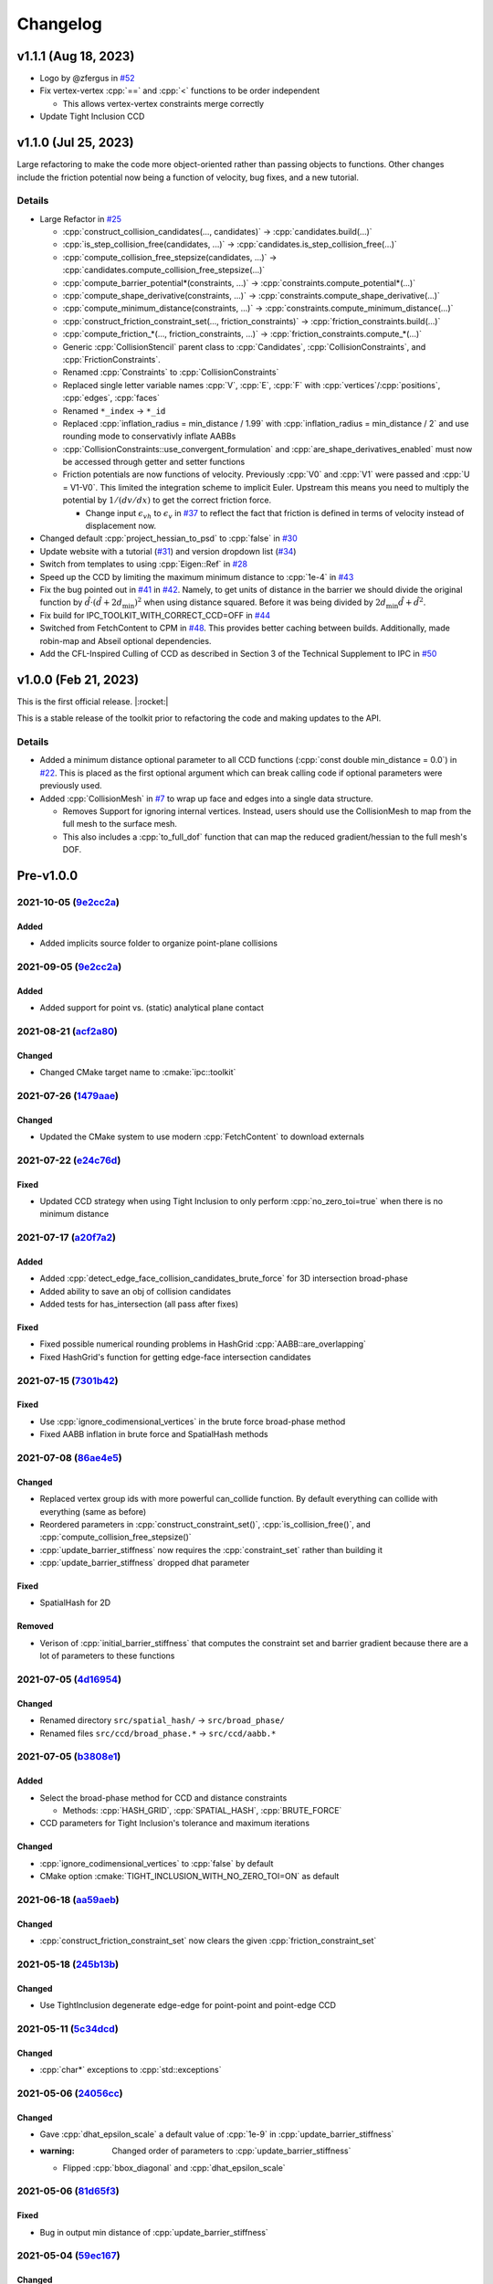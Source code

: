 Changelog
=========

.. role:: cpp(code)
   :language: c++
.. role:: cmake(code)
   :language: cmake

v1.1.1 (Aug 18, 2023)
---------------------

* Logo by @zfergus in `#52 <https://github.com/ipc-sim/ipc-toolkit/pull/52>`__
* Fix vertex-vertex :cpp:`==` and :cpp:`<` functions to be order independent

  * This allows vertex-vertex constraints merge correctly

* Update Tight Inclusion CCD

v1.1.0 (Jul 25, 2023)
---------------------

Large refactoring to make the code more object-oriented rather than passing objects to functions. Other changes include the friction potential now being a function of velocity, bug fixes, and a new tutorial.

Details
~~~~~~~

* Large Refactor in `#25 <https://github.com/ipc-sim/ipc-toolkit/pull/25>`__

  * :cpp:`construct_collision_candidates(..., candidates)` → :cpp:`candidates.build(...)`
  * :cpp:`is_step_collision_free(candidates, ...)` → :cpp:`candidates.is_step_collision_free(...)`
  * :cpp:`compute_collision_free_stepsize(candidates, ...)` → :cpp:`candidates.compute_collision_free_stepsize(...)`
  * :cpp:`compute_barrier_potential*(constraints, ...)` → :cpp:`constraints.compute_potential*(...)`
  * :cpp:`compute_shape_derivative(constraints, ...)` → :cpp:`constraints.compute_shape_derivative(...)`
  * :cpp:`compute_minimum_distance(constraints, ...)` → :cpp:`constraints.compute_minimum_distance(...)`
  * :cpp:`construct_friction_constraint_set(..., friction_constraints)` → :cpp:`friction_constraints.build(...)`
  * :cpp:`compute_friction_*(..., friction_constraints, ...)` → :cpp:`friction_constraints.compute_*(...)`
  * Generic :cpp:`CollisionStencil` parent class to :cpp:`Candidates`, :cpp:`CollisionConstraints`, and :cpp:`FrictionConstraints`.
  * Renamed :cpp:`Constraints` to :cpp:`CollisionConstraints`
  * Replaced single letter variable names :cpp:`V`, :cpp:`E`, :cpp:`F` with :cpp:`vertices`/:cpp:`positions`, :cpp:`edges`, :cpp:`faces`
  * Renamed ``*_index`` → ``*_id``
  * Replaced :cpp:`inflation_radius = min_distance / 1.99` with :cpp:`inflation_radius = min_distance / 2` and use rounding mode to conservativly inflate AABBs
  * :cpp:`CollisionConstraints::use_convergent_formulation` and :cpp:`are_shape_derivatives_enabled` must now be accessed through getter and setter functions
  * Friction potentials are now functions of velocity. Previously :cpp:`V0` and :cpp:`V1` were passed and :cpp:`U = V1-V0`. This limited the integration scheme to implicit Euler. Upstream this means you need to multiply the potential by :math:`1/(dv/dx)` to get the correct friction force.

    * Change input :math:`\epsilon_vh` to :math:`\epsilon_v` in `#37 <https://github.com/ipc-sim/ipc-toolkit/pull/37>`__ to reflect the fact that friction is defined in terms of velocity instead of displacement now.

* Changed default :cpp:`project_hessian_to_psd` to :cpp:`false` in `#30 <https://github.com/ipc-sim/ipc-toolkit/pull/30>`__
* Update website with a tutorial (`#31 <https://github.com/ipc-sim/ipc-toolkit/pull/31>`__) and version dropdown list (`#34 <https://github.com/ipc-sim/ipc-toolkit/pull/34>`__)
* Switch from templates to using :cpp:`Eigen::Ref` in `#28 <https://github.com/ipc-sim/ipc-toolkit/pull/28>`__
* Speed up the CCD by limiting the maximum minimum distance to :cpp:`1e-4` in `#43 <https://github.com/ipc-sim/ipc-toolkit/pull/43>`__
* Fix the bug pointed out in `#41 <https://github.com/ipc-sim/ipc-toolkit/pull/41>`__ in `#42 <https://github.com/ipc-sim/ipc-toolkit/pull/42>`__. Namely, to get units of distance in the barrier we should divide the original function by :math:`\hat{d}\cdot(\hat{d} + 2d_{\min})^2` when using distance squared. Before it was being divided by :math:`2d_{\min} \hat{d} + \hat{d}^2`.
* Fix build for IPC_TOOLKIT_WITH_CORRECT_CCD=OFF in `#44 <https://github.com/ipc-sim/ipc-toolkit/pull/44>`__
* Switched from FetchContent to CPM in `#48 <https://github.com/ipc-sim/ipc-toolkit/pull/48>`__. This provides better caching between builds. Additionally, made robin-map and Abseil optional dependencies.
* Add the CFL-Inspired Culling of CCD as described in Section 3 of the Technical Supplement to IPC in `#50 <https://github.com/ipc-sim/ipc-toolkit/pull/50>`__

v1.0.0 (Feb 21, 2023)
---------------------

This is the first official release. |:rocket:|

This is a stable release of the toolkit prior to refactoring the code and making updates to the API.

.. _details-1:

Details
~~~~~~~

* Added a minimum distance optional parameter to all CCD functions (:cpp:`const double min_distance = 0.0`) in `#22 <https://github.com/ipc-sim/ipc-toolkit/pull/22>`__. This is placed as the first optional argument which can break calling code if optional parameters were previously used.
* Added :cpp:`CollisionMesh` in `#7 <https://github.com/ipc-sim/ipc-toolkit/pull/7>`__ to wrap up face and edges into a single data structure.

  * Removes Support for ignoring internal vertices. Instead, users should use the CollisionMesh to map from the full mesh to the surface mesh.
  * This also includes a :cpp:`to_full_dof` function that can map the reduced gradient/hessian to the full mesh's DOF.

Pre-v1.0.0
----------

2021-10-05 (`9e2cc2a <https://github.com/ipc-sim/ipc-toolkit/commit/574f7577daa5e0b51bf5baf20998994b8371216e>`__)
~~~~~~~~~~~~~~~~~~~~~~~~~~~~~~~~~~~~~~~~~~~~~~~~~~~~~~~~~~~~~~~~~~~~~~~~~~~~~~~~~~~~~~~~~~~~~~~~~~~~~~~~~~~~~~~~~

Added
^^^^^

* Added implicits source folder to organize point-plane collisions

.. _e2cc2a-1:

2021-09-05 (`9e2cc2a <https://github.com/ipc-sim/ipc-toolkit/commit/9e22cc2a5f7e7ca048a579f2c94d2241782ecf17>`__)
~~~~~~~~~~~~~~~~~~~~~~~~~~~~~~~~~~~~~~~~~~~~~~~~~~~~~~~~~~~~~~~~~~~~~~~~~~~~~~~~~~~~~~~~~~~~~~~~~~~~~~~~~~~~~~~~~

.. _added-1:

Added
^^^^^

* Added support for point vs. (static) analytical plane contact

2021-08-21 (`acf2a80 <https://github.com/ipc-sim/ipc-toolkit/commit/acf2a80544ebe27dc5e440602a3a89243e575e8a>`__)
~~~~~~~~~~~~~~~~~~~~~~~~~~~~~~~~~~~~~~~~~~~~~~~~~~~~~~~~~~~~~~~~~~~~~~~~~~~~~~~~~~~~~~~~~~~~~~~~~~~~~~~~~~~~~~~~~

Changed
^^^^^^^

* Changed CMake target name to :cmake:`ipc::toolkit`

2021-07-26 (`1479aae <https://github.com/ipc-sim/ipc-toolkit/commit/1479aaea958daaa4e963529493e4169dc7757913>`__)
~~~~~~~~~~~~~~~~~~~~~~~~~~~~~~~~~~~~~~~~~~~~~~~~~~~~~~~~~~~~~~~~~~~~~~~~~~~~~~~~~~~~~~~~~~~~~~~~~~~~~~~~~~~~~~~~~

.. _changed-1:

Changed
^^^^^^^

* Updated the CMake system to use modern :cpp:`FetchContent` to download externals

2021-07-22 (`e24c76d <https://github.com/ipc-sim/ipc-toolkit/commit/e24c76ddc818fb9efc4d522ef72a581a15abf751>`__)
~~~~~~~~~~~~~~~~~~~~~~~~~~~~~~~~~~~~~~~~~~~~~~~~~~~~~~~~~~~~~~~~~~~~~~~~~~~~~~~~~~~~~~~~~~~~~~~~~~~~~~~~~~~~~~~~~

Fixed
^^^^^

* Updated CCD strategy when using Tight Inclusion to only perform :cpp:`no_zero_toi=true` when there is no minimum distance

2021-07-17 (`a20f7a2 <https://github.com/ipc-sim/ipc-toolkit/commit/a20f7a2dfea5a04c67ef71d0cd523f69391f2f54>`__)
~~~~~~~~~~~~~~~~~~~~~~~~~~~~~~~~~~~~~~~~~~~~~~~~~~~~~~~~~~~~~~~~~~~~~~~~~~~~~~~~~~~~~~~~~~~~~~~~~~~~~~~~~~~~~~~~~

.. _added-2:

Added
^^^^^

* Added :cpp:`detect_edge_face_collision_candidates_brute_force` for 3D intersection broad-phase
* Added ability to save an obj of collision candidates
* Added tests for has_intersection (all pass after fixes)

.. _fixed-1:

Fixed
^^^^^

* Fixed possible numerical rounding problems in HashGrid :cpp:`AABB::are_overlapping`
* Fixed HashGrid's function for getting edge-face intersection candidates

2021-07-15 (`7301b42 <https://github.com/ipc-sim/ipc-toolkit/commit/7301b422a9b9a90c76d9e7abf2f9127bf6d0dbd6>`__)
~~~~~~~~~~~~~~~~~~~~~~~~~~~~~~~~~~~~~~~~~~~~~~~~~~~~~~~~~~~~~~~~~~~~~~~~~~~~~~~~~~~~~~~~~~~~~~~~~~~~~~~~~~~~~~~~~

.. _fixed-2:

Fixed
^^^^^

* Use :cpp:`ignore_codimensional_vertices` in the brute force broad-phase method
* Fixed AABB inflation in brute force and SpatialHash methods

2021-07-08 (`86ae4e5 <https://github.com/ipc-sim/ipc-toolkit/commit/86ae4e5f87eb2c65585920ad3ca0bbb3b57702f6>`__)
~~~~~~~~~~~~~~~~~~~~~~~~~~~~~~~~~~~~~~~~~~~~~~~~~~~~~~~~~~~~~~~~~~~~~~~~~~~~~~~~~~~~~~~~~~~~~~~~~~~~~~~~~~~~~~~~~

.. _changed-2:

Changed
^^^^^^^

* Replaced vertex group ids with more powerful can_collide function. By default everything can collide with everything (same as before)
* Reordered parameters in :cpp:`construct_constraint_set()`, :cpp:`is_collision_free()`, and :cpp:`compute_collision_free_stepsize()`
* :cpp:`update_barrier_stiffness` now requires the :cpp:`constraint_set` rather than building it
* :cpp:`update_barrier_stiffness` dropped dhat parameter

.. _fixed-3:

Fixed
^^^^^

* SpatialHash for 2D

Removed
^^^^^^^

* Verison of :cpp:`initial_barrier_stiffness` that computes the constraint set and barrier gradient because there are a lot of parameters to these functions

2021-07-05 (`4d16954 <https://github.com/ipc-sim/ipc-toolkit/commit/4d16954012570b3a15346b99b5aedea77266fe86>`__)
~~~~~~~~~~~~~~~~~~~~~~~~~~~~~~~~~~~~~~~~~~~~~~~~~~~~~~~~~~~~~~~~~~~~~~~~~~~~~~~~~~~~~~~~~~~~~~~~~~~~~~~~~~~~~~~~~

.. _changed-3:

Changed
^^^^^^^

* Renamed directory ``src/spatial_hash/`` → ``src/broad_phase/``
* Renamed files ``src/ccd/broad_phase.*`` → ``src/ccd/aabb.*``

2021-07-05 (`b3808e1 <https://github.com/ipc-sim/ipc-toolkit/commit/b3808e15bdbaba9a6efd4b731db3070e85bcc4b7>`__)
~~~~~~~~~~~~~~~~~~~~~~~~~~~~~~~~~~~~~~~~~~~~~~~~~~~~~~~~~~~~~~~~~~~~~~~~~~~~~~~~~~~~~~~~~~~~~~~~~~~~~~~~~~~~~~~~~

.. _added-3:

Added
^^^^^

* Select the broad-phase method for CCD and distance constraints

  * Methods: :cpp:`HASH_GRID`, :cpp:`SPATIAL_HASH`, :cpp:`BRUTE_FORCE`

* CCD parameters for Tight Inclusion's tolerance and maximum iterations

.. _changed-4:

Changed
^^^^^^^

* :cpp:`ignore_codimensional_vertices` to :cpp:`false` by default
* CMake option :cmake:`TIGHT_INCLUSION_WITH_NO_ZERO_TOI=ON` as default

2021-06-18 (`aa59aeb <https://github.com/ipc-sim/ipc-toolkit/commit/aa59aeb0634af981a8f1cfbb6d2ff2b76a04d610>`__)
~~~~~~~~~~~~~~~~~~~~~~~~~~~~~~~~~~~~~~~~~~~~~~~~~~~~~~~~~~~~~~~~~~~~~~~~~~~~~~~~~~~~~~~~~~~~~~~~~~~~~~~~~~~~~~~~~

.. _changed-5:

Changed
^^^^^^^

* :cpp:`construct_friction_constraint_set` now clears the given :cpp:`friction_constraint_set`

2021-05-18 (`245b13b <https://github.com/ipc-sim/ipc-toolkit/commit/245b13bcc5e99ed52850ae865aaa0ad4e71a43a8>`__)
~~~~~~~~~~~~~~~~~~~~~~~~~~~~~~~~~~~~~~~~~~~~~~~~~~~~~~~~~~~~~~~~~~~~~~~~~~~~~~~~~~~~~~~~~~~~~~~~~~~~~~~~~~~~~~~~~

.. _changed-6:

Changed
^^^^^^^

* Use TightInclusion degenerate edge-edge for point-point and point-edge CCD

2021-05-11 (`5c34dcd <https://github.com/ipc-sim/ipc-toolkit/commit/5c34dcdf226d46ada962204585fa386eb9b67859>`__)
~~~~~~~~~~~~~~~~~~~~~~~~~~~~~~~~~~~~~~~~~~~~~~~~~~~~~~~~~~~~~~~~~~~~~~~~~~~~~~~~~~~~~~~~~~~~~~~~~~~~~~~~~~~~~~~~~

.. _changed-7:

Changed
^^^^^^^

* :cpp:`char*` exceptions to :cpp:`std::exceptions`

2021-05-06 (`24056cc <https://github.com/ipc-sim/ipc-toolkit/commit/24056ccb2ca0a03bdef8141bc5011c41547f06b5>`__)
~~~~~~~~~~~~~~~~~~~~~~~~~~~~~~~~~~~~~~~~~~~~~~~~~~~~~~~~~~~~~~~~~~~~~~~~~~~~~~~~~~~~~~~~~~~~~~~~~~~~~~~~~~~~~~~~~

.. _changed-8:

Changed
^^^^^^^

* Gave :cpp:`dhat_epsilon_scale` a default value of :cpp:`1e-9` in :cpp:`update_barrier_stiffness`
* :warning: Changed order of parameters to :cpp:`update_barrier_stiffness`

  * Flipped :cpp:`bbox_diagonal` and :cpp:`dhat_epsilon_scale`

2021-05-06 (`81d65f3 <https://github.com/ipc-sim/ipc-toolkit/commit/81d65f32e479fea32d0acc29c8a7a532fa55518b>`__)
~~~~~~~~~~~~~~~~~~~~~~~~~~~~~~~~~~~~~~~~~~~~~~~~~~~~~~~~~~~~~~~~~~~~~~~~~~~~~~~~~~~~~~~~~~~~~~~~~~~~~~~~~~~~~~~~~

.. _fixed-4:

Fixed
^^^^^

* Bug in output min distance of :cpp:`update_barrier_stiffness`

2021-05-04 (`59ec167 <https://github.com/ipc-sim/ipc-toolkit/commit/59ec167b85eaf56095a2d0333bdd96146d658ebf>`__)
~~~~~~~~~~~~~~~~~~~~~~~~~~~~~~~~~~~~~~~~~~~~~~~~~~~~~~~~~~~~~~~~~~~~~~~~~~~~~~~~~~~~~~~~~~~~~~~~~~~~~~~~~~~~~~~~~

.. _changed-9:

Changed
^^^^^^^

* Moved eigen_ext functions into ipc namespace
* Renamed max size matrices with ``Max``

  * ``Eigen::VectorX([0-9])`` → ``ipc::VectorMax$1``
  * ``Eigen::MatrixXX([0-9])`` → ``ipc::VectorMax$1``
  * ``Eigen::ArrayMax([0-9])`` → ``ipc::ArrayMax$1``

2021-05-03 (`664d65f <https://github.com/ipc-sim/ipc-toolkit/commit/664d65fd70dbd350b6bfe5f8a311a89ff4fef3bd>`__)
~~~~~~~~~~~~~~~~~~~~~~~~~~~~~~~~~~~~~~~~~~~~~~~~~~~~~~~~~~~~~~~~~~~~~~~~~~~~~~~~~~~~~~~~~~~~~~~~~~~~~~~~~~~~~~~~~

.. _added-4:

Added
^^^^^

* Added utility function to check for edge-edge intersection in 2D and edge-triangle intersection in 3D.
* Optionally: use GMP for exact edge-triangle intersection checks

2021-05-03 (`9b4ebfc <https://github.com/ipc-sim/ipc-toolkit/commit/9b4ebfc0f458645cf33eeebf8211607f45ad9cb4>`__)
~~~~~~~~~~~~~~~~~~~~~~~~~~~~~~~~~~~~~~~~~~~~~~~~~~~~~~~~~~~~~~~~~~~~~~~~~~~~~~~~~~~~~~~~~~~~~~~~~~~~~~~~~~~~~~~~~

.. _added-5:

Added
^^^^^

* voxel_size_heuristic.cpp which suggests a good voxel size for the :cpp:`SpatialHash` and :cpp:`HashGrid`

.. _changed-10:

Changed
^^^^^^^

* Changed HashGrid voxel size to be the average edge length not considering displacement length. This results in better performance, but can result in large memory usage.

2021-04-29 (`293d0ad <https://github.com/ipc-sim/ipc-toolkit/commit/293d0ad992c01df561e25c286043c9ae9b901ff0>`__)
~~~~~~~~~~~~~~~~~~~~~~~~~~~~~~~~~~~~~~~~~~~~~~~~~~~~~~~~~~~~~~~~~~~~~~~~~~~~~~~~~~~~~~~~~~~~~~~~~~~~~~~~~~~~~~~~~

.. _added-6:

Added
^^^^^

* Added TBB parallel loops to the main function (:cpp:`compute_potential`, :cpp:`compute_friction_potential`, :cpp:`compute_collision_free_stepsize`, etc.)
* Added function :cpp:`addVerticesFromEdges` that adds the vertices connected to edges in parallel and avoids duplicates

.. _changed-11:

Changed
^^^^^^^

* Changed the HashGrid to use :cpp:`ArrayMax3` over :cpp:`VectorX3` to simplify the code

.. _fixed-5:

Fixed
^^^^^

* Fixed some parameters that were not by reference

2021-04-21 (`c8a6d5 <https://github.com/ipc-sim/ipc-toolkit/commit/c8a6d56823793e7be5e89238c3793e25bc45ffa0>`__)
~~~~~~~~~~~~~~~~~~~~~~~~~~~~~~~~~~~~~~~~~~~~~~~~~~~~~~~~~~~~~~~~~~~~~~~~~~~~~~~~~~~~~~~~~~~~~~~~~~~~~~~~~~~~~~~~

.. _added-7:

Added
^^^^^

* Added the SpatialHash from the original IPC code base with some modification to get all candidates in parallel

  * Benchmark results indicate this SpatialHash is faster than the HashGrid with multithreading
  * TODO: Improve HashGrid or fully integrate SpatialHash into ipc.hpp

2021-02-11 (`9c7493 <https://github.com/ipc-sim/ipc-toolkit/commit/9c74938fefa691db6b79c73489c8c661638019c6>`__)
~~~~~~~~~~~~~~~~~~~~~~~~~~~~~~~~~~~~~~~~~~~~~~~~~~~~~~~~~~~~~~~~~~~~~~~~~~~~~~~~~~~~~~~~~~~~~~~~~~~~~~~~~~~~~~~~

.. _changed-12:

Changed
^^^^^^^

* Switched to the correct (conservative) CCD of :cite:t:`Wang2021TightInclusion`

  * Can select Etienne Vouga's CCD in the CMake (see README.md)

2021-02-01 (`b510253 <https://github.com/ipc-sim/ipc-toolkit/commit/b51025310223b487e7c39858265d8d5c3e8b1e8a>`__)
~~~~~~~~~~~~~~~~~~~~~~~~~~~~~~~~~~~~~~~~~~~~~~~~~~~~~~~~~~~~~~~~~~~~~~~~~~~~~~~~~~~~~~~~~~~~~~~~~~~~~~~~~~~~~~~~~

.. _added-8:

Added
^^^^^

* Added minimum seperation distance (thickness) to distance constraints

  * Based on "Codimensional Incremental Potential Contact" :cite:p:`Li2021CIPC`

2021-02-01 (`a395175 <https://github.com/ipc-sim/ipc-toolkit/commit/a3951750ca5f167ab1d546ae1dadd87d0a9e2497>`__)
~~~~~~~~~~~~~~~~~~~~~~~~~~~~~~~~~~~~~~~~~~~~~~~~~~~~~~~~~~~~~~~~~~~~~~~~~~~~~~~~~~~~~~~~~~~~~~~~~~~~~~~~~~~~~~~~~

.. _added-9:

Added
^^^^^

* Added 2D friction model based on the 3D formulation.

  * TODO: Test this further

2021-01-12 (`deee6d0 <https://github.com/ipc-sim/ipc-toolkit/commit/deee6d0f9802910c5565f800492f9a995e65cf7e>`__)
~~~~~~~~~~~~~~~~~~~~~~~~~~~~~~~~~~~~~~~~~~~~~~~~~~~~~~~~~~~~~~~~~~~~~~~~~~~~~~~~~~~~~~~~~~~~~~~~~~~~~~~~~~~~~~~~~

.. _added-10:

Added
^^^^^

* Added and optional parameter :cpp:`F2E` to :cpp:`construct_constraint_set()`. This is similar to :cpp:`F` (which maps faces to vertices), but maps faces to edges. This is optional, but recommended for better performance. If not provided a simple linear search will be done per face edge!

  * TODO: Add a function to compute this mapping.

.. _deee6d0-1:

2021-01-09 (`deee6d0 <https://github.com/ipc-sim/ipc-toolkit/commit/deee6d0f9802910c5565f800492f9a995e65cf7e>`__)
~~~~~~~~~~~~~~~~~~~~~~~~~~~~~~~~~~~~~~~~~~~~~~~~~~~~~~~~~~~~~~~~~~~~~~~~~~~~~~~~~~~~~~~~~~~~~~~~~~~~~~~~~~~~~~~~~

.. _changed-13:

Changed
^^^^^^^

* Replaced VectorXd and MatrixXd with static size versions for local gradient and hessians

2020-11-20 (`93143ad <https://github.com/ipc-sim/ipc-toolkit/commit/93143ad9b31030cde7324a83354268021e1cb9da>`__)
~~~~~~~~~~~~~~~~~~~~~~~~~~~~~~~~~~~~~~~~~~~~~~~~~~~~~~~~~~~~~~~~~~~~~~~~~~~~~~~~~~~~~~~~~~~~~~~~~~~~~~~~~~~~~~~~~

.. _changed-14:

Changed
^^^^^^^

* Removed TBB parallelization form the hash grid because we get better performance without it.

  * TODO: Improve parallelization in the hash grid or switch to the original IPC spatial hash

2020-11-06 (`4553509 <https://github.com/ipc-sim/ipc-toolkit/commit/4553509fe6a4e6b78c041018cd6db3fdf23b4730>`__)
~~~~~~~~~~~~~~~~~~~~~~~~~~~~~~~~~~~~~~~~~~~~~~~~~~~~~~~~~~~~~~~~~~~~~~~~~~~~~~~~~~~~~~~~~~~~~~~~~~~~~~~~~~~~~~~~~

.. _fixed-6:

Fixed
^^^^^

* Fixed multiplicity for point-triangle distance computation to avoid duplicate point-point and point-edge pairs.

2020-10-22 (`51f4903 <https://github.com/ipc-sim/ipc-toolkit/commit/51f49030dbeec15a6a7544826f5531811a779402>`__)
~~~~~~~~~~~~~~~~~~~~~~~~~~~~~~~~~~~~~~~~~~~~~~~~~~~~~~~~~~~~~~~~~~~~~~~~~~~~~~~~~~~~~~~~~~~~~~~~~~~~~~~~~~~~~~~~~

.. _fixed-7:

Fixed
^^^^^

* Projection of the hessian to PSD. This was completely broken as the projected matrix was never used.

2020-10-22 (`9be6c0f <https://github.com/ipc-sim/ipc-toolkit/commit/9be6c0f7e2534e426e3f09f4c547406d50d5cf9c>`__)
~~~~~~~~~~~~~~~~~~~~~~~~~~~~~~~~~~~~~~~~~~~~~~~~~~~~~~~~~~~~~~~~~~~~~~~~~~~~~~~~~~~~~~~~~~~~~~~~~~~~~~~~~~~~~~~~~

.. _fixed-8:

Fixed
^^^^^

* Mollification of EE constraints that have a distance type of PP or PE
* If there is no mollification needed then the PP and PE constraints are stored with multiplicity
* Set the parallel EE friction constraint threshold to eps_x like in IPC

  * This avoid needing the mollification for the normal force and these forces are small anyways

2020-10-10 (`cb8b53f <https://github.com/ipc-sim/ipc-toolkit/commit/cb8b53fb098598ba5e8c95d4bdb4730e8df9382e>`__)
~~~~~~~~~~~~~~~~~~~~~~~~~~~~~~~~~~~~~~~~~~~~~~~~~~~~~~~~~~~~~~~~~~~~~~~~~~~~~~~~~~~~~~~~~~~~~~~~~~~~~~~~~~~~~~~~~

.. _fixed-9:

Fixed
^^^^^

* Assertions in :cpp:`compute_collision_free_stepsize`

2020-10-10 (`4a5f84f <https://github.com/ipc-sim/ipc-toolkit/commit/4a5f84f1177bdae1a265dc15a84603bbc389936d>`__)
~~~~~~~~~~~~~~~~~~~~~~~~~~~~~~~~~~~~~~~~~~~~~~~~~~~~~~~~~~~~~~~~~~~~~~~~~~~~~~~~~~~~~~~~~~~~~~~~~~~~~~~~~~~~~~~~~

.. _fixed-10:

Fixed
^^^^^

* Point-triangle distance type by replacing it with the one used in the original IPC code

2020-10-10 (`1d51a61 <https://github.com/ipc-sim/ipc-toolkit/commit/1d51a61d60bb25e08c9937285ff9e44459a2223f>`__)
~~~~~~~~~~~~~~~~~~~~~~~~~~~~~~~~~~~~~~~~~~~~~~~~~~~~~~~~~~~~~~~~~~~~~~~~~~~~~~~~~~~~~~~~~~~~~~~~~~~~~~~~~~~~~~~~~

.. _added-11:

Added
^^^^^

* Boolean parameter in :cpp:`compute_friction_potential_hessian` that controls if the hessian is projected to PSD

2020-10-09 (`b737fb0 <https://github.com/ipc-sim/ipc-toolkit/commit/b737fb0e708eac5a7775766f162a5d2067db2fa4>`__)
~~~~~~~~~~~~~~~~~~~~~~~~~~~~~~~~~~~~~~~~~~~~~~~~~~~~~~~~~~~~~~~~~~~~~~~~~~~~~~~~~~~~~~~~~~~~~~~~~~~~~~~~~~~~~~~~~

.. _added-12:

Added
^^^^^

* Parameter for vertex group IDs to exclude some collisions (e.g., self collisions)

2020-10-08 (`6ee60ae <https://github.com/ipc-sim/ipc-toolkit/commit/6ee60aeaef6d7f88013ee2ee3d544e7403282527>`__)
~~~~~~~~~~~~~~~~~~~~~~~~~~~~~~~~~~~~~~~~~~~~~~~~~~~~~~~~~~~~~~~~~~~~~~~~~~~~~~~~~~~~~~~~~~~~~~~~~~~~~~~~~~~~~~~~~

.. _added-13:

Added
^^^^^

* Second version of :cpp:`update_barrier_stiffness()` that takes an already computed minimum distance and world bounding box diagonal

2020-10-08 (`cc3947d <https://github.com/ipc-sim/ipc-toolkit/commit/cc3947d48bc069488f6a773424e30fe67eb4b5f1>`__)
~~~~~~~~~~~~~~~~~~~~~~~~~~~~~~~~~~~~~~~~~~~~~~~~~~~~~~~~~~~~~~~~~~~~~~~~~~~~~~~~~~~~~~~~~~~~~~~~~~~~~~~~~~~~~~~~~

.. _added-14:

Added
^^^^^

* Second version of :cpp:`initial_barrier_stiffness()` that takes an already computed barrier gradient
* Assertions on :cpp:`initial_barrier_stiffness()` input

  * :cpp:`average_mass > 0 && min_barrier_stiffness_scale > 0`

.. _changed-15:

Changed
^^^^^^^

* Fixed typo in :cpp:`initial_barrier_stiffness()` name (was :cpp:`intial_barrier_stiffness()`)

.. _section-1:

2020-10-07 (`5582582 <https://github.com/ipc-sim/ipc-toolkit/commit/5582582bc2f54464bfcee4ba0ec2b7e6975f596f>`__)
~~~~~~~~~~~~~~~~~~~~~~~~~~~~~~~~~~~~~~~~~~~~~~~~~~~~~~~~~~~~~~~~~~~~~~~~~~~~~~~~~~~~~~~~~~~~~~~~~~~~~~~~~~~~~~~~~

.. _added-15:

Added
^^^^^

* :cpp:`FrictionConstraint` structures to store friction information (i.e., tangent basis, normal force magnitude, closest points, and coefficient of friction)
* Unit test that compares the original IPC code's friction components with the toolkit's

.. _changed-16:

Changed
^^^^^^^

* :cpp:`compute_friction_bases()` is now :cpp:`construct_friction_constraint_set()`

  * It now takes the coefficient of friction (:cpp:`mu`)
  * It now puts all information inside of the :cpp:`FrictionConstraints` (:cpp:`friction_constraint_set`)

2020-10-06 (`b48ba0e <https://github.com/ipc-sim/ipc-toolkit/commit/b48ba0ec9d60754e7670e28fd1987b0c78cd809f>`__)
~~~~~~~~~~~~~~~~~~~~~~~~~~~~~~~~~~~~~~~~~~~~~~~~~~~~~~~~~~~~~~~~~~~~~~~~~~~~~~~~~~~~~~~~~~~~~~~~~~~~~~~~~~~~~~~~~

.. _changed-17:

Changed
^^^^^^^

* During :cpp:`construct_constraint_set()` the constraints are added based on distance type

  * Duplicate vertex-vertex and edge-vertex constraints are handled by a multiplicity multiplier
  * Edge-edge constraints are always line-line distances
  * Point-triangle constraints are always point-plane distances

2020-10-05 (`9a4576b <https://github.com/ipc-sim/ipc-toolkit/commit/9a4576b209302c79296593ac213ed8ce85510f3b>`__)
~~~~~~~~~~~~~~~~~~~~~~~~~~~~~~~~~~~~~~~~~~~~~~~~~~~~~~~~~~~~~~~~~~~~~~~~~~~~~~~~~~~~~~~~~~~~~~~~~~~~~~~~~~~~~~~~~

.. _fixed-11:

Fixed
^^^^^

* Fixed a bug in the point-triangle closest points and tangent basis computed in :cpp:`compute_friction_bases()`
* Fixed a bug in :cpp:`edge_edge_tangent_basis()` used to compute the tangent basis for friction

2020-09-19 (`31a37e0 <https://github.com/ipc-sim/ipc-toolkit/commit/31a37e04abc9ecec325e00be97fd42b89c895b45>`__)
~~~~~~~~~~~~~~~~~~~~~~~~~~~~~~~~~~~~~~~~~~~~~~~~~~~~~~~~~~~~~~~~~~~~~~~~~~~~~~~~~~~~~~~~~~~~~~~~~~~~~~~~~~~~~~~~~

.. _added-16:

Added
^^^^^

* spdlog for logging information

2020-09-19 (`acb7664 <https://github.com/ipc-sim/ipc-toolkit/commit/acb7664792982685f6de28468ba126f5e531834f>`__)
~~~~~~~~~~~~~~~~~~~~~~~~~~~~~~~~~~~~~~~~~~~~~~~~~~~~~~~~~~~~~~~~~~~~~~~~~~~~~~~~~~~~~~~~~~~~~~~~~~~~~~~~~~~~~~~~~

.. _changed-18:

Changed
^^^^^^^

* Headers are now include with the prefix ``ipc/``

  * E.g., :cpp:`#include <ipc.hpp>` → :cpp:`#include <ipc/ipc.hpp>`

2020-09-04 (`7dd2ab7 <https://github.com/ipc-sim/ipc-toolkit/commit/7dd2ab7a255ffd23ccdfe5aee08bca6a142f75a7>`__)
~~~~~~~~~~~~~~~~~~~~~~~~~~~~~~~~~~~~~~~~~~~~~~~~~~~~~~~~~~~~~~~~~~~~~~~~~~~~~~~~~~~~~~~~~~~~~~~~~~~~~~~~~~~~~~~~~

.. _added-17:

Added
^^^^^

* Collision constraint to store distance constraint pairs

  * :cpp:`EdgeEdgeConstraint` stores the edge-edge mollifier threshold (:cpp:`eps_x`)

.. _changed-19:

Changed
^^^^^^^

* Input parameter :cpp:`dhat_squared` is now :cpp:`dhat` (i.e., non-squared value)
* Input parameter :cpp:`epsv_times_h_squared` is now :cpp:`epsv_times_h` (i.e., non-squared value)
* :cpp:`Constraints` replaced :cpp:`Candidates`
* :cpp:`construct_constraint_set()` now takes the rest vertex position (:cpp:`V_rest`)
* :cpp:`compute_barrier_potential*()` no longer take the rest vertex position

